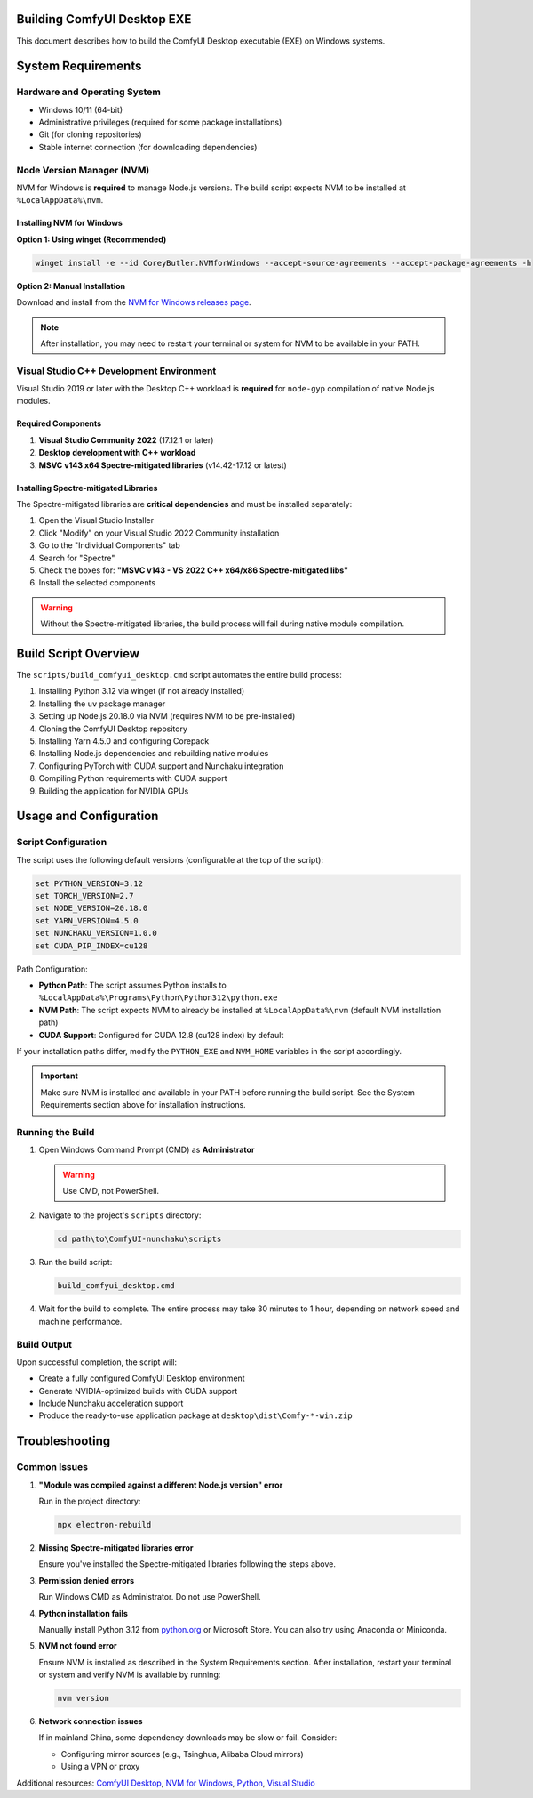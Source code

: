 Building ComfyUI Desktop EXE
============================

This document describes how to build the ComfyUI Desktop executable (EXE) on Windows systems.

System Requirements
===================

Hardware and Operating System
------------------------------

- Windows 10/11 (64-bit)
- Administrative privileges (required for some package installations)
- Git (for cloning repositories)
- Stable internet connection (for downloading dependencies)

Node Version Manager (NVM)
---------------------------

NVM for Windows is **required** to manage Node.js versions. The build script expects NVM to be installed at ``%LocalAppData%\nvm``.

Installing NVM for Windows
~~~~~~~~~~~~~~~~~~~~~~~~~~

**Option 1: Using winget (Recommended)**

.. code-block:: batch

   winget install -e --id CoreyButler.NVMforWindows --accept-source-agreements --accept-package-agreements -h

**Option 2: Manual Installation**

Download and install from the `NVM for Windows releases page <https://github.com/coreybutler/nvm-windows/releases>`_.

.. note::
   After installation, you may need to restart your terminal or system for NVM to be available in your PATH.

Visual Studio C++ Development Environment
------------------------------------------

Visual Studio 2019 or later with the Desktop C++ workload is **required** for ``node-gyp`` compilation of native Node.js modules.

Required Components
~~~~~~~~~~~~~~~~~~~

1. **Visual Studio Community 2022** (17.12.1 or later)
2. **Desktop development with C++ workload**
3. **MSVC v143 x64 Spectre-mitigated libraries** (v14.42-17.12 or latest)

Installing Spectre-mitigated Libraries
~~~~~~~~~~~~~~~~~~~~~~~~~~~~~~~~~~~~~~

The Spectre-mitigated libraries are **critical dependencies** and must be installed separately:

1. Open the Visual Studio Installer
2. Click "Modify" on your Visual Studio 2022 Community installation
3. Go to the "Individual Components" tab
4. Search for "Spectre"
5. Check the boxes for: **"MSVC v143 - VS 2022 C++ x64/x86 Spectre-mitigated libs"**
6. Install the selected components

.. warning::
   Without the Spectre-mitigated libraries, the build process will fail during native module compilation.

Build Script Overview
=====================

The ``scripts/build_comfyui_desktop.cmd`` script automates the entire build process:

1. Installing Python 3.12 via winget (if not already installed)
2. Installing the ``uv`` package manager
3. Setting up Node.js 20.18.0 via NVM (requires NVM to be pre-installed)
4. Cloning the ComfyUI Desktop repository
5. Installing Yarn 4.5.0 and configuring Corepack
6. Installing Node.js dependencies and rebuilding native modules
7. Configuring PyTorch with CUDA support and Nunchaku integration
8. Compiling Python requirements with CUDA support
9. Building the application for NVIDIA GPUs

Usage and Configuration
=======================

Script Configuration
--------------------

The script uses the following default versions (configurable at the top of the script):

.. code-block:: batch

   set PYTHON_VERSION=3.12
   set TORCH_VERSION=2.7
   set NODE_VERSION=20.18.0
   set YARN_VERSION=4.5.0
   set NUNCHAKU_VERSION=1.0.0
   set CUDA_PIP_INDEX=cu128

Path Configuration:

- **Python Path**: The script assumes Python installs to ``%LocalAppData%\Programs\Python\Python312\python.exe``
- **NVM Path**: The script expects NVM to already be installed at ``%LocalAppData%\nvm`` (default NVM installation path)
- **CUDA Support**: Configured for CUDA 12.8 (cu128 index) by default

If your installation paths differ, modify the ``PYTHON_EXE`` and ``NVM_HOME`` variables in the script accordingly.

.. important::
   Make sure NVM is installed and available in your PATH before running the build script. See the System Requirements section above for installation instructions.

Running the Build
-----------------

1. Open Windows Command Prompt (CMD) as **Administrator**

   .. warning::
      Use CMD, not PowerShell.

2. Navigate to the project's ``scripts`` directory:

   .. code-block:: batch

      cd path\to\ComfyUI-nunchaku\scripts

3. Run the build script:

   .. code-block:: batch

      build_comfyui_desktop.cmd

4. Wait for the build to complete. The entire process may take 30 minutes to 1 hour, depending on network speed and machine performance.

Build Output
------------

Upon successful completion, the script will:

- Create a fully configured ComfyUI Desktop environment
- Generate NVIDIA-optimized builds with CUDA support
- Include Nunchaku acceleration support
- Produce the ready-to-use application package at ``desktop\dist\Comfy-*-win.zip``

Troubleshooting
===============

Common Issues
-------------

1. **"Module was compiled against a different Node.js version" error**

   Run in the project directory:

   .. code-block:: batch

      npx electron-rebuild

2. **Missing Spectre-mitigated libraries error**

   Ensure you've installed the Spectre-mitigated libraries following the steps above.

3. **Permission denied errors**

   Run Windows CMD as Administrator. Do not use PowerShell.

4. **Python installation fails**

   Manually install Python 3.12 from `python.org <https://www.python.org/>`__ or Microsoft Store.
   You can also try using Anaconda or Miniconda.

5. **NVM not found error**

   Ensure NVM is installed as described in the System Requirements section. After installation, restart your terminal or system and verify NVM is available by running:

   .. code-block:: batch

      nvm version

6. **Network connection issues**

   If in mainland China, some dependency downloads may be slow or fail. Consider:

   - Configuring mirror sources (e.g., Tsinghua, Alibaba Cloud mirrors)
   - Using a VPN or proxy

Additional resources: `ComfyUI Desktop <https://github.com/Comfy-Org/desktop>`__, `NVM for Windows <https://github.com/coreybutler/nvm-windows>`__, `Python <https://www.python.org/>`__, `Visual Studio <https://visualstudio.microsoft.com/>`__
